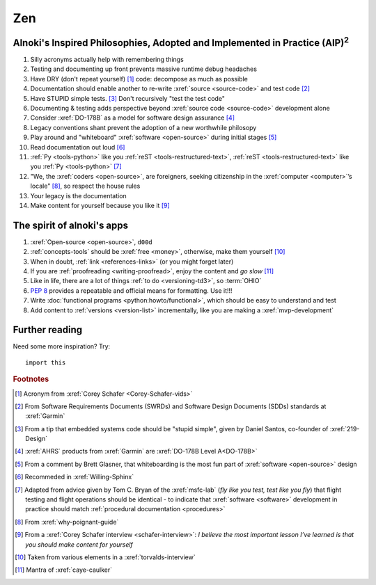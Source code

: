.. 0.3.0


###
Zen
###

.. _zen-aipaip:

*******************************************************************************************
Alnoki's Inspired Philosophies, Adopted and Implemented in Practice (AIP)\ :superscript:`2`
*******************************************************************************************

#. Silly acronyms actually help with remembering things
#. Testing and documenting up front prevents massive runtime debug headaches
#. Have DRY (don't repeat yourself) [#]_ code: decompose as much as possible
#. Documentation should enable another to re-write :xref:`source <source-code>`
   and test code [#]_
#. Have STUPID simple tests. [#]_ Don't recursively "test the test code"
#. Documenting & testing adds perspective beyond
   :xref:`source code <source-code>` development alone
#. Consider :xref:`DO-178B` as a model for software design assurance [#]_
#. Legacy conventions shant prevent the adoption of a new worthwhile philosopy
#. Play around and "whiteboard" :xref:`software <open-source>` during initial
   stages [#]_
#. Read documentation out loud [#]_
#. :ref:`Py <tools-python>` like you :ref:`reST <tools-restructured-text>`,
   :ref:`reST <tools-restructured-text>` like you
   :ref:`Py <tools-python>` [#]_
#. "We, the :xref:`coders <open-source>`, are foreigners, seeking citizenship
   in the :xref:`computer <computer>`’s locale" [#]_, so respect the house
   rules
#. Your legacy is the documentation
#. Make content for yourself because you like it [#]_


.. _zen-spirit:

***************************
The spirit of alnoki's apps
***************************

#. :xref:`Open-source <open-source>`, ``d00d``
#. :ref:`concepts-tools` should be :xref:`free <money>`, otherwise,
   make them yourself [#]_
#. When in doubt, :ref:`link <references-links>` (or you might forget later)
#. If you are :ref:`proofreading <writing-proofread>`, enjoy the content and
   *go slow* [#]_
#. Like in life, there are a lot of things :ref:`to do <versioning-td3>`, so
   :term:`OHIO`
#. :pep:`8` provides a repeatable and official means for formatting. Use it!!!
#. Write :doc:`functional programs <python:howto/functional>`, which should be
   easy to understand and test
#. Add content to :ref:`versions <version-list>` incrementally, like you are
   making a :xref:`mvp-development`


***************
Further reading
***************

Need some more inspiration? Try::

    import this

.. rubric:: Footnotes

.. [#] Acronym from :xref:`Corey Schafer <Corey-Schafer-vids>`
.. [#] From Software Requirements Documents (SWRDs) and Software Design
   Documents (SDDs) standards at :xref:`Garmin`
.. [#] From a tip that embedded systems code should be "stupid simple", given
   by Daniel Santos, co-founder of :xref:`219-Design`
.. [#] :xref:`AHRS` products from :xref:`Garmin` are
   :xref:`DO-178B Level A<DO-178B>`
.. [#] From a comment by Brett Glasner, that whiteboarding is the most
   fun part of :xref:`software <open-source>` design
.. [#] Recommeded in :xref:`Willing-Sphinx`
.. [#] Adapted from advice given by Tom C. Bryan of the :xref:`msfc-lab` (*fly
   like you test, test like you fly*) that flight testing and flight operations
   should be identical - to indicate that :xref:`software <software>`
   development in practice should match
   :ref:`procedural documentation <procedures>`
.. [#] From :xref:`why-poignant-guide`
.. [#] From a :xref:`Corey Schafer interview <schafer-interview>`: *I believe
   the most important lesson I’ve learned is that you should make content for
   yourself*
.. [#] Taken from various elements in a :xref:`torvalds-interview`
.. [#] Mantra of :xref:`caye-caulker`
